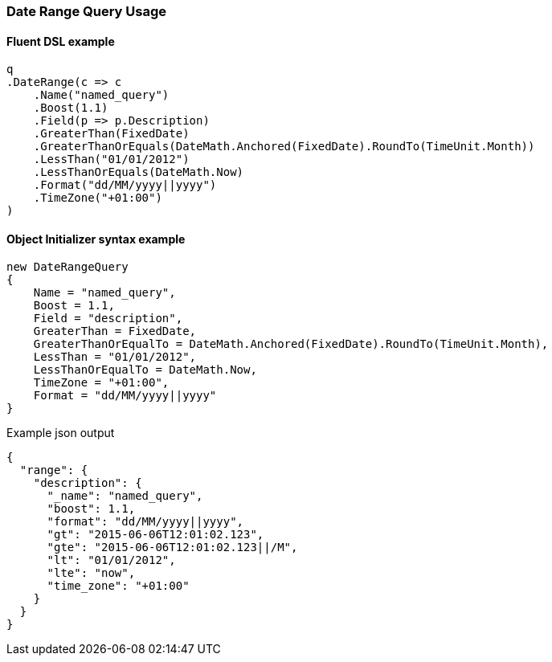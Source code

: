 :ref_current: https://www.elastic.co/guide/en/elasticsearch/reference/5.6

:xpack_current: https://www.elastic.co/guide/en/x-pack/5.6

:github: https://github.com/elastic/elasticsearch-net

:nuget: https://www.nuget.org/packages

////
IMPORTANT NOTE
==============
This file has been generated from https://github.com/elastic/elasticsearch-net/tree/5.x/src/Tests/QueryDsl/TermLevel/Range/DateRangeQueryUsageTests.cs. 
If you wish to submit a PR for any spelling mistakes, typos or grammatical errors for this file,
please modify the original csharp file found at the link and submit the PR with that change. Thanks!
////

[[date-range-query-usage]]
=== Date Range Query Usage

==== Fluent DSL example

[source,csharp]
----
q
.DateRange(c => c
    .Name("named_query")
    .Boost(1.1)
    .Field(p => p.Description)
    .GreaterThan(FixedDate)
    .GreaterThanOrEquals(DateMath.Anchored(FixedDate).RoundTo(TimeUnit.Month))
    .LessThan("01/01/2012")
    .LessThanOrEquals(DateMath.Now)
    .Format("dd/MM/yyyy||yyyy")
    .TimeZone("+01:00")
)
----

==== Object Initializer syntax example

[source,csharp]
----
new DateRangeQuery
{
    Name = "named_query",
    Boost = 1.1,
    Field = "description",
    GreaterThan = FixedDate,
    GreaterThanOrEqualTo = DateMath.Anchored(FixedDate).RoundTo(TimeUnit.Month),
    LessThan = "01/01/2012",
    LessThanOrEqualTo = DateMath.Now,
    TimeZone = "+01:00",
    Format = "dd/MM/yyyy||yyyy"
}
----

[source,javascript]
.Example json output
----
{
  "range": {
    "description": {
      "_name": "named_query",
      "boost": 1.1,
      "format": "dd/MM/yyyy||yyyy",
      "gt": "2015-06-06T12:01:02.123",
      "gte": "2015-06-06T12:01:02.123||/M",
      "lt": "01/01/2012",
      "lte": "now",
      "time_zone": "+01:00"
    }
  }
}
----

